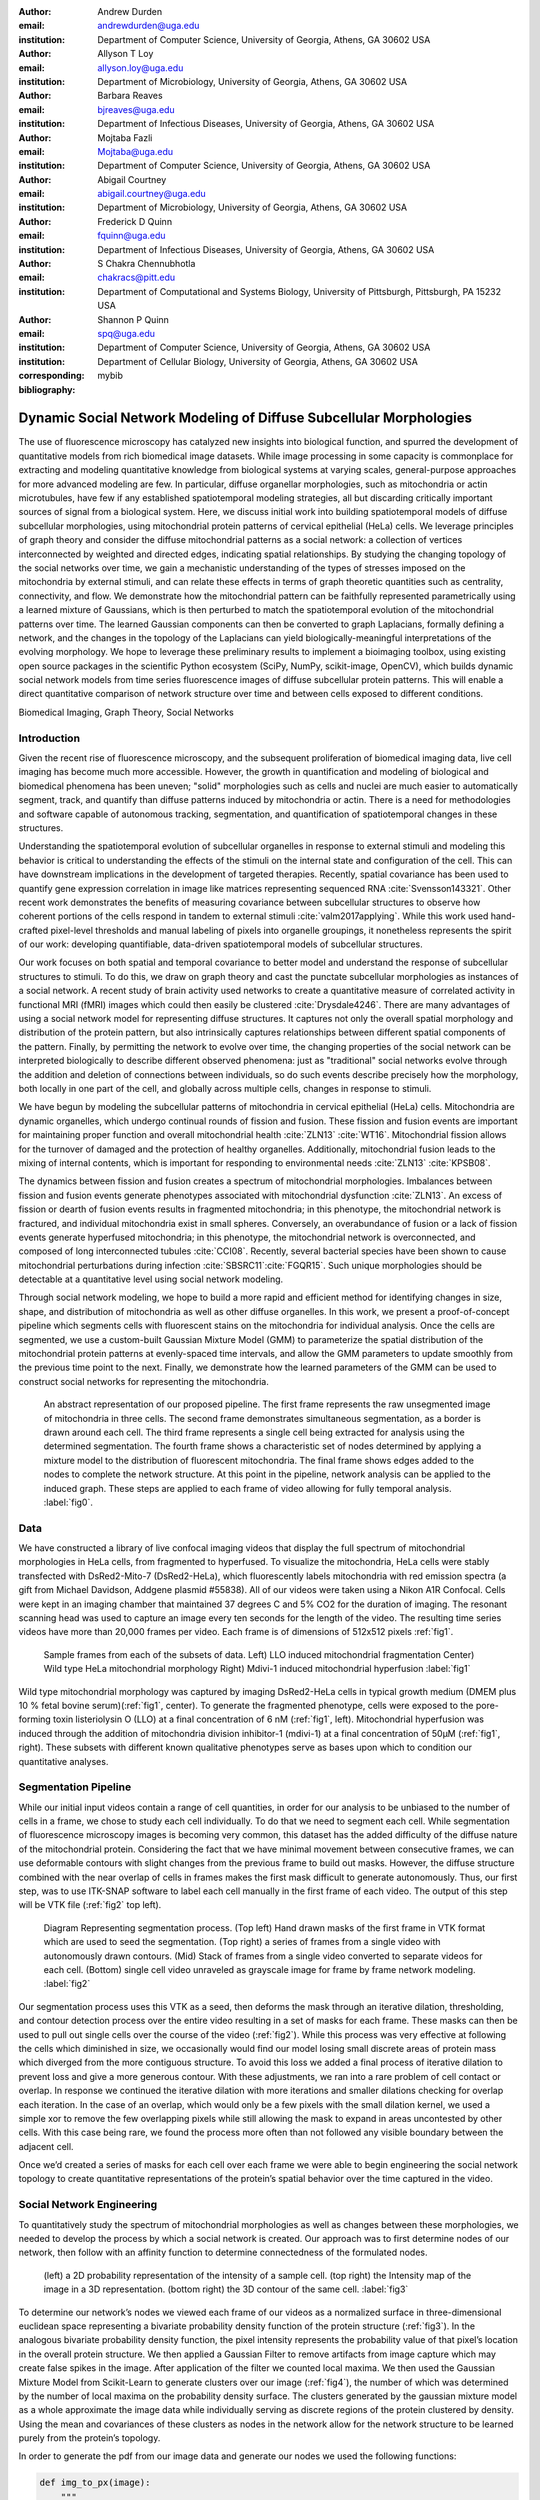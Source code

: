:author: Andrew Durden
:email: andrewdurden@uga.edu
:institution: Department of Computer Science, University of Georgia, Athens, GA 30602 USA

:author: Allyson T Loy
:email: allyson.loy@uga.edu
:institution: Department of Microbiology, University of Georgia, Athens, GA 30602 USA

:author: Barbara Reaves
:email: bjreaves@uga.edu
:institution: Department of Infectious Diseases, University of Georgia, Athens, GA 30602 USA

:author: Mojtaba Fazli
:email: Mojtaba@uga.edu
:institution: Department of Computer Science, University of Georgia, Athens, GA 30602 USA

:author: Abigail Courtney
:email: abigail.courtney@uga.edu
:institution: Department of Microbiology, University of Georgia, Athens, GA 30602 USA

:author: Frederick D Quinn
:email: fquinn@uga.edu
:institution: Department of Infectious Diseases, University of Georgia, Athens, GA 30602 USA

:author: S Chakra Chennubhotla
:email: chakracs@pitt.edu
:institution: Department of Computational and Systems Biology, University of Pittsburgh, Pittsburgh, PA 15232 USA

:author: Shannon P Quinn
:email: spq@uga.edu
:institution: Department of Computer Science, University of Georgia, Athens, GA 30602 USA
:institution: Department of Cellular Biology, University of Georgia, Athens, GA 30602 USA
:corresponding:
:bibliography: mybib

-------------------------------------------------------------------
Dynamic Social Network Modeling of Diffuse Subcellular Morphologies
-------------------------------------------------------------------

.. class:: abstract

The use of fluorescence microscopy has catalyzed new insights into biological
function, and spurred the development of quantitative models from rich biomedical
image datasets. While image processing in some capacity is commonplace for
extracting and modeling quantitative knowledge from biological systems at varying
scales, general-purpose approaches for more advanced modeling are few. In
particular, diffuse organellar morphologies, such as mitochondria or actin
microtubules, have few if any established spatiotemporal modeling strategies,
all but discarding critically important sources of signal from a biological system.
Here, we discuss initial work into building spatiotemporal models of diffuse
subcellular morphologies, using mitochondrial protein patterns of
cervical epithelial (HeLa) cells. We leverage principles of graph theory and
consider the diffuse mitochondrial patterns as a social network: a collection of
vertices interconnected by weighted and directed edges, indicating spatial
relationships. By studying the changing topology of the social networks over
time, we gain a mechanistic understanding of the types of stresses imposed on
the mitochondria by external stimuli, and can relate these effects in terms of
graph theoretic quantities such as centrality, connectivity, and flow. We
demonstrate how the mitochondrial pattern can be faithfully represented
parametrically using a learned mixture of Gaussians, which is then perturbed
to match the spatiotemporal evolution of the mitochondrial patterns over time.
The learned Gaussian components can then be converted to graph Laplacians,
formally defining a network, and the changes in the topology of the Laplacians
can yield biologically-meaningful interpretations of the evolving morphology.
We hope to leverage these preliminary results to implement a bioimaging
toolbox, using existing open source packages in the scientific Python
ecosystem (SciPy, NumPy, scikit-image, OpenCV), which builds dynamic social
network models from time series fluorescence images of diffuse subcellular
protein patterns. This will enable a direct quantitative comparison of network
structure over time and between cells exposed to different conditions.

.. class:: keywords

Biomedical Imaging, Graph Theory, Social Networks

Introduction
------------

Given the recent rise of fluorescence microscopy, and the subsequent proliferation
of biomedical imaging data, live cell imaging has become much more accessible.
However, the growth in quantification and modeling of biological and biomedical
phenomena has been uneven; "solid" morphologies such as cells and nuclei are much
easier to automatically segment, track, and quantify than diffuse patterns induced
by mitochondria or actin. There is a need for methodologies and software capable
of autonomous tracking, segmentation, and quantification of spatiotemporal changes
in these structures.

Understanding the spatiotemporal evolution of subcellular organelles in
response to external stimuli and modeling this behavior is critical to understanding
the effects of the stimuli on the internal state and configuration of the cell.
This can have downstream implications in the development of targeted therapies.
Recently, spatial covariance has been used to quantify gene expression correlation
in image like matrices representing sequenced RNA :cite:`Svensson143321`. Other
recent work demonstrates the benefits of measuring covariance between subcellular
structures to observe how coherent portions of the cells respond in tandem to
external stimuli :cite:`valm2017applying`. While this work used hand-crafted
pixel-level thresholds and manual labeling of pixels into organelle groupings,
it nonetheless represents the spirit of our work: developing quantifiable, data-driven
spatiotemporal models of subcellular structures.

Our work focuses on both spatial and temporal covariance to better model and
understand the response of subcellular structures to stimuli. To do this, we
draw on graph theory and cast the punctate subcellular morphologies as instances
of a social network. A recent study of brain activity used networks to create a
quantitative measure of correlated activity in functional MRI (fMRI) images
which could then easily be clustered :cite:`Drysdale4246`. There are many advantages of using a social
network model for representing diffuse structures. It captures not only the overall
spatial morphology and distribution of the protein pattern, but also intrinsically
captures relationships between different spatial components of the pattern. Finally, by permitting the network to evolve over time, the changing properties of the social network can be interpreted biologically to describe different observed phenomena: just as "traditional" social networks evolve through the addition and deletion of connections between individuals, so do such events describe precisely how the morphology, both locally in one part of the cell, and globally across multiple cells, changes in response to stimuli.

We have begun by modeling the subcellular patterns of mitochondria in cervical epithelial (HeLa) cells. Mitochondria are dynamic organelles, which undergo continual rounds of fission and fusion. These fission and fusion events are important for maintaining proper function and overall mitochondrial health :cite:`ZLN13` :cite:`WT16`. Mitochondrial fission allows for the turnover of damaged and the protection of healthy organelles. Additionally, mitochondrial fusion leads to the mixing of internal contents, which is important for responding to environmental needs :cite:`ZLN13` :cite:`KPSB08`.

The dynamics between fission and fusion creates a spectrum of mitochondrial morphologies.  Imbalances between fission and fusion events generate phenotypes associated with mitochondrial dysfunction :cite:`ZLN13`. An excess of fission or dearth of fusion events results in fragmented mitochondria; in this phenotype, the mitochondrial network is fractured, and individual mitochondria exist in small spheres. Conversely, an overabundance of fusion or a lack of fission events generate hyperfused mitochondria; in this phenotype, the mitochondrial network is overconnected, and composed of long interconnected tubules :cite:`CCI08`. Recently, several bacterial species have been shown to cause mitochondrial perturbations during infection :cite:`SBSRC11`:cite:`FGQR15`. Such unique morphologies should be detectable at a quantitative level using social network modeling.

Through social network modeling, we hope to build a more rapid and efficient method for identifying changes in size, shape, and distribution of mitochondria as well as other diffuse organelles. In this work, we present a proof-of-concept pipeline which segments cells with fluorescent stains on the mitochondria for individual analysis. Once the cells are segmented, we use a custom-built Gaussian Mixture Model (GMM) to parameterize the spatial distribution of the mitochondrial protein patterns at evenly-spaced time intervals, and allow the GMM parameters to update smoothly from the previous time point to the next. Finally, we demonstrate how the learned parameters of the GMM can be used to construct social networks for representing the mitochondria.

.. figure:: pipeline.PNG

  An abstract representation of our proposed pipeline. The first frame represents the raw unsegmented image of mitochondria in three cells. The second frame demonstrates simultaneous segmentation, as a border is drawn around each cell. The third frame represents a single cell being extracted for analysis using the determined segmentation. The fourth frame shows a characteristic set of nodes determined by applying a mixture model to the distribution of fluorescent mitochondria. The final frame shows edges added to the nodes to complete the network structure. At this point in the pipeline, network analysis can be applied to the induced graph. These steps are applied to each frame of video allowing for fully temporal analysis. :label:`fig0`.


Data
----

We have constructed a library of live confocal imaging videos that display the full spectrum of mitochondrial morphologies in HeLa cells, from fragmented to hyperfused. To visualize the mitochondria, HeLa cells were stably transfected with DsRed2-Mito-7 (DsRed2-HeLa), which fluorescently labels mitochondria with red emission spectra (a gift from Michael Davidson, Addgene plasmid #55838). All of our videos were taken using a Nikon A1R Confocal. Cells were kept in an imaging chamber that maintained 37 degrees C and 5% CO2 for the duration of imaging. The resonant scanning head was used to capture an image every ten seconds for the length of the video. The resulting time series videos have more than 20,000 frames per video. Each frame is of dimensions of 512x512 pixels :ref:`fig1`.

.. figure:: morpho.png

   Sample frames from each of the subsets of data. Left) LLO induced mitochondrial fragmentation Center) Wild type HeLa mitochondrial morphology Right) Mdivi-1 induced mitochondrial hyperfusion :label:`fig1`

Wild type mitochondrial morphology was captured by imaging DsRed2-HeLa cells in typical growth medium (DMEM plus 10 % fetal bovine serum)(:ref:`fig1`, center). To generate the fragmented phenotype, cells were exposed to the pore-forming toxin listeriolysin O (LLO) at a final concentration of 6 nM (:ref:`fig1`, left). Mitochondrial hyperfusion was induced through the addition of mitochondria division inhibitor-1 (mdivi-1) at a final concentration of 50µM (:ref:`fig1`, right). These subsets with different known qualitative phenotypes serve as bases upon which to condition our quantitative analyses.

Segmentation Pipeline
---------------------

While our initial input videos contain a range of cell quantities, in order for our analysis to be unbiased to the number of cells in a frame, we chose to study each cell individually. To do that we need to segment each cell. While segmentation of fluorescence microscopy images is becoming very common, this dataset has the added difficulty of the diffuse nature of the mitochondrial protein. Considering the fact that we have minimal movement between consecutive frames, we can use deformable contours with slight changes from the previous frame to build out masks. However, the diffuse structure combined with the near overlap of cells in frames makes the first mask difficult to generate autonomously. Thus, our first step, was to use ITK-SNAP software to label each cell manually in the first frame of each video. The output of this step will be VTK file (:ref:`fig2` top left).

.. figure:: seg.png

   Diagram Representing segmentation process. (Top left) Hand drawn masks of the first frame in VTK format which are used to seed the segmentation. (Top right) a series of frames from a single video with autonomously drawn contours. (Mid) Stack of frames from a single video converted to separate videos for each cell. (Bottom) single cell video unraveled as grayscale image for frame by frame network modeling. :label:`fig2`

Our segmentation process uses this VTK as a seed, then deforms the mask through an iterative dilation, thresholding, and contour detection process over the entire video resulting in a set of masks for each frame. These masks can then be used to pull out single cells over the course of the video (:ref:`fig2`). While this process was very effective at following the cells which diminished in size, we occasionally would find our model losing small discrete areas of protein mass which diverged from the more contiguous structure. To avoid this loss we added a final process of iterative dilation to prevent loss and give a more generous contour. With these adjustments, we ran into a rare problem of cell contact or overlap. In response we continued the iterative dilation with more iterations and smaller dilations checking for overlap each iteration. In the case of an overlap, which would only be a few pixels with the small dilation kernel, we used a simple xor to remove the few overlapping pixels while still allowing the mask to expand in areas uncontested by other cells. With this case being rare, we found the process more often than not followed any visible boundary between the adjacent cell.

Once we’d created a series of masks for each cell over each frame we were able to begin engineering the social network topology to create quantitative representations of the protein’s spatial behavior over the time captured in the video.

Social Network Engineering
--------------------------

To quantitatively study the spectrum of mitochondrial morphologies as well as changes between these morphologies, we needed to develop the process by which a social network is created. Our approach was to first determine nodes of our network, then follow with an affinity function to determine connectedness of the formulated nodes.

.. figure:: network1.png

    (left) a 2D probability representation of the intensity of a sample cell. (top right) the Intensity map of the image in a 3D representation. (bottom right) the 3D contour of the same cell. :label:`fig3`

To determine our network’s nodes we viewed each frame of our videos as a normalized surface in three-dimensional euclidean space representing a bivariate probability density function of the protein structure (:ref:`fig3`). In the analogous bivariate probability density function, the pixel intensity represents the probability value of that pixel’s location in the overall protein structure. We then applied a Gaussian Filter to remove artifacts from image capture which may create false spikes in the image. After application of the filter we counted local maxima. We then used the Gaussian Mixture Model from Scikit-Learn to generate clusters over our image (:ref:`fig4`), the number of which was determined by the number of local maxima on the probability density surface. The clusters generated by the gaussian mixture model as a whole approximate the image data while individually serving as discrete regions of the protein clustered by density. Using the mean and covariances of these clusters as nodes in the network allow for the network structure to be learned purely from the protein’s topology.

In order to generate the pdf from our image data and generate our nodes we used the following functions:

.. code-block:: python

    def img_to_px(image):
        """
        Converts the image to a probability
        distribution amenable to GMM.

        Parameters
        ----------
        image : array, shape (H, W)
            8-bit grayscale image.

        Returns
        -------
        X : array, shape (N, 2)
        The data.
        """
        # We need the actual 2D coordinates of the
        #pixels.
        #The following is fairly standard practice for
        #generating a grid
        #of indices, often to evaluate some function on
        #a discrete surface.
        x = np.arange(image.shape[1])
        y = np.arange(image.shape[0])
        xx, yy = np.meshgrid(x, y)

        # Now we unroll the indices and stack them into
        #2D (i, j) coordinates.
        z = np.vstack([yy.flatten(), xx.flatten()]).T

        # Finally, we repeat each index by the number
        # of times of its pixel value.
        # That is our X--consider each pixel an
        #"event", and its value is the
        # number of times that event is observed.
        X = np.repeat(z, image.flatten(), axis = 0)
        return X

    def skl_gmm(vid, vizual = False, skipframes = 10,
        threshold_abs = 6, min_distance = 10):
        """
        Runs a warm-start GMM over evenly-spaced
        frames of the video.

        Parameters
        ----------
        vid : array, shape (f, x, y)
            Video, with f frames and spatial
            dimensions x by y.
        vizual : boolean
            True will show images and nodes
            (default: False).
        skipframes : integer
            Number of frames to skip (downsampling
            constant).

        Returns
        -------
        covars : array, shape (f, k, 2, 2)
            The k covariance matrices (each 2x2)
            for each of f frames.
        means : array, shape (f, k, 2)
            The k 2D means for each of f frames.
        """
        img = vid[0]
        if(vizual):
            plt.imshow(img)
            plt.show()
        X = image.img_to_px(img)
        PI, MU, CV = params.image_init(img, k = None,
            min_distance = min_distance,
            threshold_abs = threshold_abs)
        PR = np.array(list(map(sla.inv, CV)))
        gmmodel = GaussianMixture(n_components = CV.shape[0],
            weights_init = PI, means_init = MU,
            precisions_init = PR)
        gmmodel.fit(X)
        if(vizual):
            viz.plot_results(gmmodel.means_,
                gmmodel.covariances_, 0, img.shape[1], 0,
                img.shape[0], 0, 'this')

        covars = [gmmodel.covariances_]
        means = [gmmodel.means_]

        #set warm start to true to use previous parameters
        gmmodel.warm_start = True

        for i in range(1+skipframes, vid.shape[0], skipframes):
            img = vid[i]
            if(vizual):
                plt.imshow(img)
                plt.show()

            X = image.img_to_px(img)
            gmmodel.fit(X)
            covars = np.append(covars,
                [gmmodel.covariances_], axis = 0)
            means = np.append(means,
                [gmmodel.means_],axis = 0)
            if(vizual):
                viz.plot_results(gmmodel.means_,
                    gmmodel.covariances_,0, img.shape[1],
                    0, img.shape[0], 0, 'this')

        return means,covars

.. figure:: network2.png
    :scale: 57%
    :figclass: bht

    A cell (left) and the nodes (right) as generated by a gaussian mixture model for the first (top) and last (bottom) frames of a video showing a cell fragmented by LLO :label:`fig4`

With the process for determining our nodes laid out all that was left was determining our affinity function. As a quick first best effort we set the weight to the percentage of the straight line connecting each node that is within the area of the node as determined by the component’s covariance (:ref:`fig5`, mid). Our second early effort at determining the connectedness of connections was to set a threshold determined by the spread of a component and those nodes within that spread were considered connected (:ref:`fig5`, left).

However, with our affinity function we wanted the angular spread of the gaussians to have a large impact on the weight of the connection, as opposed to looking just at the euclidean distance between the means. As a result we settled on using the probability of the presence of the mean of Node A in the gaussian describing Node B as our affinity from A to B (:ref:`fig5`, right). This alone results in an asymmetric affinity_matrix, however it could easily be made symmetric by adding the affinity matrix to its transpose.

.. figure:: network3.png

    (Left) A partially connected network with binary connections. (Right) A single node’s weighted connection within a fully connected graph :label:`fig5`

Many well known social networks have asymmetric connections. For example, there are Twitter and Instagram, in which one member may follow another without being followed back. Even Facebook, which has a symmetric ‘friend’ connection has asymmetric weights in terms of how friends interact over the network. From a mitochondria specific biological perspective, there is little behavioral evidence to support an directed or undirected graph structure. However with a cell’s general Brownian behavior, the undirected structure seem more analogous. This element of the our graph analogue’s structure will be more cemented as we analyze the networks created.

To calculate our final affinity we use the following functions, the normpdf includes an implementation of a normal distrobution function due to discrepencies with the scipy.stats.norm implementation:

.. code-block:: python

    def normpdf(X, mu, sigma):
        """
        Evaluates the PDF under the current GMM
        parameters.

        Parameters
        ----------
        X : array, shape (N, d)
            The data.
        mu : array, shape (d,)
            Mean of the Gaussian.
        sigma : array, shape (d, d)
            Gaussian covariance.

        Returns
        -------
        px : array, shape (N,)
            The probability density of each data point,
            given the parameters.
        """
        d = 1 if len(X.shape) == 1 else X.shape[1]
        if d == 1:
            n = 1 / ((2 * np.pi * sigma) ** 0.5)
            e = np.exp(-(((X - mu) ** 2) /
                (2 * sigma)))
            px = n * e
        else:
            det = sla.det(sigma)
            inv = sla.inv(sigma)
            p = np.einsum('ni,ji,ni->n', X - mu,
                inv, X - mu)
            n = 1 / ((((2 * np.pi) ** d) * det)
                ** 0.5)
            px = np.exp(-0.5 * p) * n
        return px

    def aff_by_eval(means, covars):
        """
        finds an affinity table for a set of
        means and covariances representing nodes

        Parameters
        ----------
        means : array, shape (k, 2)
            the list of means with k nodes
        covars : array, shape (k, 2, 2)
            the list of covars with k nodes

        Returns
        -------
        aff_Table : array, shape (k, k)

        """
        aff_Table = np.empty([means.shape[0], 0])
        for i, (mean, covar) in enumerate(zip(means,
            covars)):
            p_mus_Kx = normpdf(means, mean, covar)
            aff_Table = np.append(aff_Table,
                np.transpose([p_mus_Kx]), axis=1)
        return aff_Table

    def get_all_aff_tables(means,covars):
        """
        finds all affinity table for a set of Frames
        each with lists of means and covariances

        Parameters
        ----------
        means : array, shape (f, k, 2)
            the list of lists of means with f frames and
            k nodes
        covars : array, shape (k, 2, 2)
            the list of lists of covars with f frames
            with k nodes

        Returns
        -------
        aff_Table : array, shape (k, k)

        """
        aff_Tables = [aff_by_eval(means[0], covars[0])]
        for i in range(1, means.shape[0]):
            aff_Tables = np.append(aff_Tables,
                [aff_by_eval(means[i], covars[i])], axis =0)
        return aff_Tables

.. figure:: Hists.png
    :scale: 80%
    :figclass: w

    A series of distribution plots of the negative log of values found in six affinity tables developed using the most recent affinity function at an early, mid, and late frame. (top) The tables generated from a control cell which show little variation in distribution. (bottom) The tables generated from the LLO cell which shows a drastic increase in connectivity over time as the cell fragments. :label:`fig6`


Current Insights and Future Work Discussion
-------------------------------------------

At this point in our work we’ve been able to generate networks defined by affinity tables for a cell exhibiting fragmentation over time and a control cell. What we see with these is an increase in affinity between nodes as the cell becomes more fragmented (:ref:`fig6`). This occurs due to the increase in the spread of the nodes as they fit less the image with a less present topology. We also have the nodes much closer together due to the overall decrease in area of the fragmenting protein. Meanwhile the control cell shows much less variation in the affinity distribution over time.

With these insights we can see that a graph analogue will show the change in the protein’s morphology over time. However before moving directly forward with analyses we want to refine the graph generation process. For our node generation we have begun the implementation of a gaussian mixture model which will include a uniform distribution component to act as a sort of learned threshold to ignore background noise brought into the segmented image during the dilations in the segmentation process, as will as that contained in void areas of the protein. We also want to continue refinement of the affinity function. Both looking at an undirected version of our current function, as well as the possibility of using other metrics such as a Kullback–Leibler divergence between the two nodes. This would naturally create an undirected affinity between node while taking into account the angularity of the gaussians representing the nodes. In moving forward with the network analysis, we want to continue looking at classic network metrics such as connectivity and cliques as well as using algorithms like spectral clustering on the network’s laplacian or a random walk over the network and see if more quantitative measures can characterize the cell’s morphological changes.

Grant Acknowledgment
--------------------

This project was supported in part by a grant from the National Science Foundation (#1458766).
